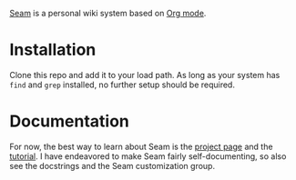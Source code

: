 [[https://wiki.plexwave.org/seam][Seam]] is a personal wiki system based on [[https://orgmode.org/][Org mode]].

* Installation
Clone this repo and add it to your load path.  As long as your system
has =find= and =grep= installed, no further setup should be required.

* Documentation
For now, the best way to learn about Seam is the [[https://wiki.plexwave.org/seam][project page]] and the
[[https://wiki.plexwave.org/seam-tutorial][tutorial]].  I have endeavored to make Seam fairly self-documenting, so
also see the docstrings and the Seam customization group.
